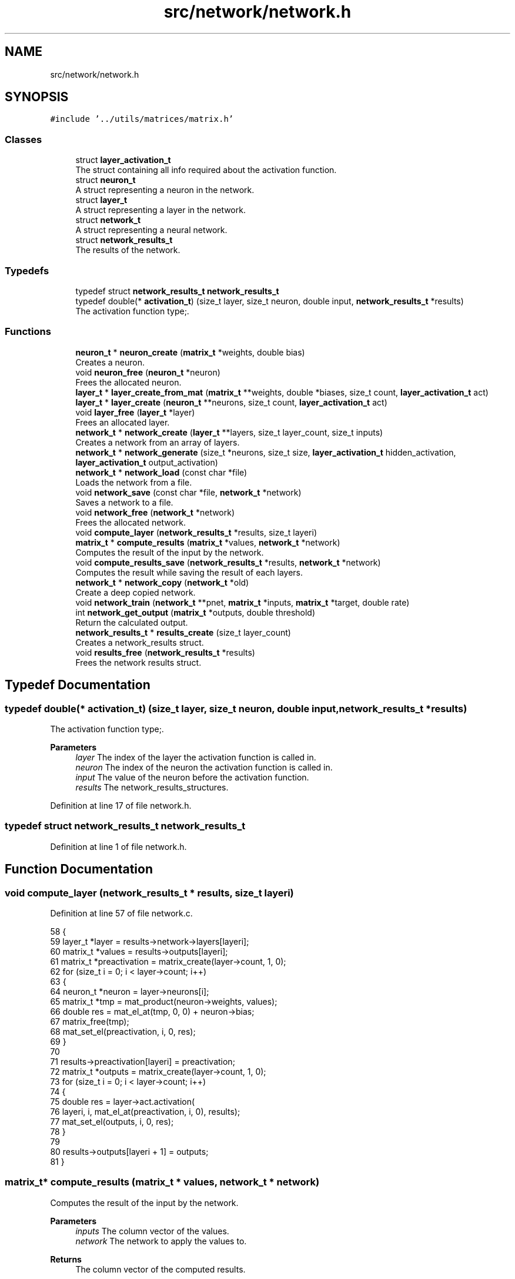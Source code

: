 .TH "src/network/network.h" 3 "Fri Nov 11 2022" "OCR-Lezcollitade" \" -*- nroff -*-
.ad l
.nh
.SH NAME
src/network/network.h
.SH SYNOPSIS
.br
.PP
\fC#include '\&.\&./utils/matrices/matrix\&.h'\fP
.br

.SS "Classes"

.in +1c
.ti -1c
.RI "struct \fBlayer_activation_t\fP"
.br
.RI "The struct containing all info required about the activation function\&. "
.ti -1c
.RI "struct \fBneuron_t\fP"
.br
.RI "A struct representing a neuron in the network\&. "
.ti -1c
.RI "struct \fBlayer_t\fP"
.br
.RI "A struct representing a layer in the network\&. "
.ti -1c
.RI "struct \fBnetwork_t\fP"
.br
.RI "A struct representing a neural network\&. "
.ti -1c
.RI "struct \fBnetwork_results_t\fP"
.br
.RI "The results of the network\&. "
.in -1c
.SS "Typedefs"

.in +1c
.ti -1c
.RI "typedef struct \fBnetwork_results_t\fP \fBnetwork_results_t\fP"
.br
.ti -1c
.RI "typedef double(* \fBactivation_t\fP) (size_t layer, size_t neuron, double input, \fBnetwork_results_t\fP *results)"
.br
.RI "The activation function type;\&. "
.in -1c
.SS "Functions"

.in +1c
.ti -1c
.RI "\fBneuron_t\fP * \fBneuron_create\fP (\fBmatrix_t\fP *weights, double bias)"
.br
.RI "Creates a neuron\&. "
.ti -1c
.RI "void \fBneuron_free\fP (\fBneuron_t\fP *neuron)"
.br
.RI "Frees the allocated neuron\&. "
.ti -1c
.RI "\fBlayer_t\fP * \fBlayer_create_from_mat\fP (\fBmatrix_t\fP **weights, double *biases, size_t count, \fBlayer_activation_t\fP act)"
.br
.ti -1c
.RI "\fBlayer_t\fP * \fBlayer_create\fP (\fBneuron_t\fP **neurons, size_t count, \fBlayer_activation_t\fP act)"
.br
.ti -1c
.RI "void \fBlayer_free\fP (\fBlayer_t\fP *layer)"
.br
.RI "Frees an allocated layer\&. "
.ti -1c
.RI "\fBnetwork_t\fP * \fBnetwork_create\fP (\fBlayer_t\fP **layers, size_t layer_count, size_t inputs)"
.br
.RI "Creates a network from an array of layers\&. "
.ti -1c
.RI "\fBnetwork_t\fP * \fBnetwork_generate\fP (size_t *neurons, size_t size, \fBlayer_activation_t\fP hidden_activation, \fBlayer_activation_t\fP output_activation)"
.br
.ti -1c
.RI "\fBnetwork_t\fP * \fBnetwork_load\fP (const char *file)"
.br
.RI "Loads the network from a file\&. "
.ti -1c
.RI "void \fBnetwork_save\fP (const char *file, \fBnetwork_t\fP *network)"
.br
.RI "Saves a network to a file\&. "
.ti -1c
.RI "void \fBnetwork_free\fP (\fBnetwork_t\fP *network)"
.br
.RI "Frees the allocated network\&. "
.ti -1c
.RI "void \fBcompute_layer\fP (\fBnetwork_results_t\fP *results, size_t layeri)"
.br
.ti -1c
.RI "\fBmatrix_t\fP * \fBcompute_results\fP (\fBmatrix_t\fP *values, \fBnetwork_t\fP *network)"
.br
.RI "Computes the result of the input by the network\&. "
.ti -1c
.RI "void \fBcompute_results_save\fP (\fBnetwork_results_t\fP *results, \fBnetwork_t\fP *network)"
.br
.RI "Computes the result while saving the result of each layers\&. "
.ti -1c
.RI "\fBnetwork_t\fP * \fBnetwork_copy\fP (\fBnetwork_t\fP *old)"
.br
.RI "Create a deep copied network\&. "
.ti -1c
.RI "void \fBnetwork_train\fP (\fBnetwork_t\fP **pnet, \fBmatrix_t\fP *inputs, \fBmatrix_t\fP *target, double rate)"
.br
.ti -1c
.RI "int \fBnetwork_get_output\fP (\fBmatrix_t\fP *outputs, double threshold)"
.br
.RI "Return the calculated output\&. "
.ti -1c
.RI "\fBnetwork_results_t\fP * \fBresults_create\fP (size_t layer_count)"
.br
.RI "Creates a network_results struct\&. "
.ti -1c
.RI "void \fBresults_free\fP (\fBnetwork_results_t\fP *results)"
.br
.RI "Frees the network results struct\&. "
.in -1c
.SH "Typedef Documentation"
.PP 
.SS "typedef double(* activation_t) (size_t layer, size_t neuron, double input, \fBnetwork_results_t\fP *results)"

.PP
The activation function type;\&. 
.PP
\fBParameters\fP
.RS 4
\fIlayer\fP The index of the layer the activation function is called in\&. 
.br
\fIneuron\fP The index of the neuron the activation function is called in\&. 
.br
\fIinput\fP The value of the neuron before the activation function\&. 
.br
\fIresults\fP The network_results_structures\&. 
.RE
.PP

.PP
Definition at line 17 of file network\&.h\&.
.SS "typedef struct \fBnetwork_results_t\fP \fBnetwork_results_t\fP"

.PP
Definition at line 1 of file network\&.h\&.
.SH "Function Documentation"
.PP 
.SS "void compute_layer (\fBnetwork_results_t\fP * results, size_t layeri)"

.PP
Definition at line 57 of file network\&.c\&.
.PP
.nf
58 {
59     layer_t *layer = results->network->layers[layeri];
60     matrix_t *values = results->outputs[layeri];
61     matrix_t *preactivation = matrix_create(layer->count, 1, 0);
62     for (size_t i = 0; i < layer->count; i++)
63     {
64         neuron_t *neuron = layer->neurons[i];
65         matrix_t *tmp = mat_product(neuron->weights, values);
66         double res = mat_el_at(tmp, 0, 0) + neuron->bias;
67         matrix_free(tmp);
68         mat_set_el(preactivation, i, 0, res);
69     }
70 
71     results->preactivation[layeri] = preactivation;
72     matrix_t *outputs = matrix_create(layer->count, 1, 0);
73     for (size_t i = 0; i < layer->count; i++)
74     {
75         double res = layer->act\&.activation(
76             layeri, i, mat_el_at(preactivation, i, 0), results);
77         mat_set_el(outputs, i, 0, res);
78     }
79 
80     results->outputs[layeri + 1] = outputs;
81 }
.fi
.SS "\fBmatrix_t\fP* compute_results (\fBmatrix_t\fP * values, \fBnetwork_t\fP * network)"

.PP
Computes the result of the input by the network\&. 
.PP
\fBParameters\fP
.RS 4
\fIinputs\fP The column vector of the values\&. 
.br
\fInetwork\fP The network to apply the values to\&. 
.RE
.PP
\fBReturns\fP
.RS 4
The column vector of the computed results\&. 
.RE
.PP

.PP
Definition at line 83 of file network\&.c\&.
.PP
.nf
84 {
85     matrix_t *last_results = mat_copy(values);
86     network_results_t *results = results_create(network->layer_count);
87     results->network = network;
88     results->outputs[0] = last_results;
89     compute_results_save(results, network);
90     matrix_t *res = mat_copy(results->outputs[network->layer_count]);
91     results_free(results);
92     return res;
93 }
.fi
.SS "void compute_results_save (\fBnetwork_results_t\fP * results, \fBnetwork_t\fP * network)"

.PP
Computes the result while saving the result of each layers\&. 
.PP
\fBParameters\fP
.RS 4
\fIresults\fP The results struct\&. 
.br
\fInetwork\fP The network to compute the results from\&. 
.RE
.PP

.PP
Definition at line 95 of file network\&.c\&.
.PP
.nf
96 {
97     for (size_t i = 0; i < network->layer_count; i++)
98     {
99         compute_layer(results, i);
100     }
101 }
.fi
.SS "\fBlayer_t\fP* layer_create (\fBneuron_t\fP ** neurons, size_t count, \fBlayer_activation_t\fP act)"

.PP
Definition at line 140 of file network\&.c\&.
.PP
.nf
141 {
142     layer_t *layer = (layer_t *)malloc(sizeof(layer_t));
143     if (layer == NULL)
144         return NULL;
145     layer->neurons = neurons;
146     layer->count = count;
147     layer->act = act;
148 
149     return layer;
150 }
.fi
.SS "\fBlayer_t\fP* layer_create_from_mat (\fBmatrix_t\fP ** weights, double * biases, size_t count, \fBlayer_activation_t\fP act)"

.PP
Definition at line 120 of file network\&.c\&.
.PP
.nf
122 {
123     layer_t *layer = (layer_t *)malloc(sizeof(layer_t));
124     if (layer == NULL)
125         return NULL;
126     layer->count = count;
127     layer->neurons = (neuron_t **)malloc(count * sizeof(neuron_t *));
128     if (layer->neurons == NULL)
129     {
130         free(layer);
131         return NULL;
132     }
133     layer->act = act;
134     for (size_t i = 0; i < count; i++)
135         layer->neurons[i] = neuron_create(weights[i], biases[i]);
136 
137     return layer;
138 }
.fi
.SS "void layer_free (\fBlayer_t\fP * layer)"

.PP
Frees an allocated layer\&. 
.PP
\fBParameters\fP
.RS 4
\fIlayer\fP The layer to be freed\&. 
.RE
.PP

.PP
Definition at line 152 of file network\&.c\&.
.PP
.nf
153 {
154     for (size_t i = 0; i < layer->count; i++)
155     {
156         neuron_free(layer->neurons[i]);
157     }
158 
159     free(layer->neurons);
160     free(layer);
161 }
.fi
.SS "\fBnetwork_t\fP* network_copy (\fBnetwork_t\fP * old)"

.PP
Create a deep copied network\&. 
.PP
\fBParameters\fP
.RS 4
\fIold\fP The network to copy\&. 
.RE
.PP
\fBReturns\fP
.RS 4
The copied network\&. 
.RE
.PP

.PP
Definition at line 588 of file network\&.c\&.
.PP
.nf
589 {
590     layer_t **layers
591         = (layer_t **)malloc(old->layer_count * sizeof(layer_t *));
592     network_t *res = network_create(layers, old->layer_count, old->inputs);
593     for (size_t i = 0; i < old->layer_count; i++)
594     {
595         layers[i] = layer_copy(old->layers[i]);
596     }
597 
598     return res;
599 }
.fi
.SS "\fBnetwork_t\fP* network_create (\fBlayer_t\fP ** layers, size_t layer_count, size_t inputs)"

.PP
Creates a network from an array of layers\&. 
.PP
\fBParameters\fP
.RS 4
\fIlayers\fP The array of layers in the network\&. 
.br
\fIsize\fP The number of layers in the array\&. 
.br
\fIinputs\fP The number of neurons in the input layer\&. 
.RE
.PP
\fBReturns\fP
.RS 4
The created network\&. 
.RE
.PP

.PP
Definition at line 163 of file network\&.c\&.
.PP
.nf
164 {
165     network_t *res = (network_t *)malloc(sizeof(network_t));
166     if (res == NULL)
167         return NULL;
168     res->layers = layers;
169     res->inputs = inputs;
170     res->layer_count = layer_count;
171     return res;
172 }
.fi
.SS "void network_free (\fBnetwork_t\fP * net)"

.PP
Frees the allocated network\&. 
.PP
\fBParameters\fP
.RS 4
\fInetwork\fP The network to be freed\&. 
.RE
.PP

.PP
Definition at line 174 of file network\&.c\&.
.PP
.nf
175 {
176     for (size_t i = 0; i < net->layer_count; i++)
177     {
178         layer_free(net->layers[i]);
179     }
180 
181     free(net->layers);
182     free(net);
183 }
.fi
.SS "\fBnetwork_t\fP* network_generate (size_t * neurons, size_t size, \fBlayer_activation_t\fP hidden_activation, \fBlayer_activation_t\fP output_activation)"

.PP
Definition at line 541 of file network\&.c\&.
.PP
.nf
543 {
544     if (size < 2)
545         return NULL;
546     layer_t **layers = (layer_t **)malloc((size - 1) * sizeof(layer_t *));
547     size_t weights = neuron_count[0];
548     network_t *res = network_create(layers, size - 1, weights);
549 
550     for (size_t i = 1; i < size; i++)
551     {
552         size_t n_count = neuron_count[i];
553         neuron_t **neurons = (neuron_t **)malloc(n_count * sizeof(neuron_t *));
554         layer_t *layer = layer_create(neurons, n_count, hidden_activation);
555         layers[i - 1] = layer;
556         for (size_t ni = 0; ni < n_count; ni++)
557         {
558             double *values = generate_weights(weights + 1);
559             layers[i - 1]->neurons[ni] = parse_results(values, weights);
560             free(values);
561         }
562         weights = n_count;
563     }
564 
565     layer_t *out = res->layers[res->layer_count - 1];
566     out->act = output_activation;
567 
568     return res;
569 }
.fi
.SS "int network_get_output (\fBmatrix_t\fP * outputs, double threshold)"

.PP
Return the calculated output\&. 
.PP
\fBParameters\fP
.RS 4
\fIoutputs\fP The matrix of outputs given by the network\&. 
.br
\fIthreshold\fP The threshold starting from which the result will be considered as valid\&. 
.RE
.PP
\fBReturns\fP
.RS 4
The calculated output or -1 if none above the threshold\&. 
.RE
.PP

.PP
Definition at line 715 of file network\&.c\&.
.PP
.nf
716 {
717     int result = -1;
718     double old_value = 0;
719     for (size_t i = 0; i < outputs->rows; i++)
720     {
721         double val = mat_el_at(outputs, i, 0);
722         if (val < threshold)
723             continue;
724         if (val > old_value)
725         {
726             result = i;
727             old_value = val;
728         }
729     }
730 
731     return result;
732 }
.fi
.SS "\fBnetwork_t\fP* network_load (const char * file)"

.PP
Loads the network from a file\&. 
.PP
\fBParameters\fP
.RS 4
\fIfile\fP The path of the file to load\&. 
.RE
.PP
\fBReturns\fP
.RS 4
The loaded network\&. The file format: The file will start with two comma-separated integer indicating the number of layers and the number of input neurons\&. Each layer will start by the number of neurons in the layer\&. Then each neuron information will be seperated by a newline char\&. Neuron format: <weight1>, \&.\&.\&. , <weightn>, <bias> Example for xor network with random biases and weights: 2,2 # The number of layers and the number of input neurons\&. 2 # The number of neurons in layer 1 1,1,-0\&.5 # neuron 1,1 weights are [1, 1] and the bias is -0\&.5 -1,-1,1\&.5 1 # The number of neurons in layer 2 1, 1, 0\&.5 
.RE
.PP

.PP
Definition at line 445 of file network\&.c\&.
.PP
.nf
446 {
447     // open the file
448     FILE *file = fopen(path, "r");
449     CHK(file, "network_load", "could not open file");
450 
451     size_t layer_count, weight_count, neuron_count = 0;
452     size_t neuron_index = 0, layer_index = 0;
453     int in_layer = 0;
454     size_t line = 0;
455     int alive = parse_header(file, &layer_count, &neuron_count, &line);
456     line++;
457     if (!alive)
458         return NULL;
459 
460     layer_t **layers = (layer_t **)malloc(layer_count * sizeof(layer_t *));
461     network_t *res = network_create(layers, layer_count, neuron_count);
462     double *values;
463     char *activation_name = NULL;
464     while (layer_index < layer_count)
465     {
466         if (!in_layer)
467         {
468             weight_count = neuron_count;
469             alive = parse_layer_header(
470                 file, &neuron_count, &line, &activation_name);
471             layer_activation_t act = get_layer_activation(activation_name);
472             if (activation_name != NULL)
473                 free(activation_name);
474             line++;
475             neuron_index = 0;
476             in_layer = 1;
477             layers[layer_index] = layer_create(
478                 (neuron_t **)malloc(neuron_count * sizeof(neuron_t *)),
479                 neuron_count, act);
480         }
481         else
482         {
483             if (neuron_count == neuron_index)
484             {
485                 in_layer = 0;
486                 layer_index++;
487             }
488             else
489             {
490                 values = (double *)malloc((weight_count + 1) * sizeof(double));
491                 alive
492                     = parse_neuron_line(file, values, weight_count + 1, &line);
493                 line++;
494                 layers[layer_index]->neurons[neuron_index]
495                     = parse_results(values, weight_count);
496                 free(values);
497                 neuron_index++;
498             }
499         }
500     }
501     // close the file
502     fclose(file);
503     return res;
504 }
.fi
.SS "void network_save (const char * path, \fBnetwork_t\fP * net)"

.PP
Saves a network to a file\&. 
.PP
\fBParameters\fP
.RS 4
\fIfile\fP The file to save the network to\&. 
.br
\fInetwork\fP The network to be saved\&. 
.RE
.PP

.PP
Definition at line 526 of file network\&.c\&.
.PP
.nf
527 {
528     FILE *file = fopen(path, "w");
529     CHK(file, "network_save", "could not open file");
530     fprintf(file, "%zu, %zu\n", net->layer_count, net->inputs);
531     size_t weight_count = net->inputs;
532     for (size_t i = 0; i < net->layer_count; i++)
533     {
534         fprintf(file, "\n");
535         layer_save(file, net->layers[i], weight_count);
536         weight_count = net->layers[i]->count;
537     }
538     fclose(file);
539 }
.fi
.SS "void network_train (\fBnetwork_t\fP ** pnet, \fBmatrix_t\fP * inputs, \fBmatrix_t\fP * target, double rate)"

.PP
Definition at line 672 of file network\&.c\&.
.PP
.nf
674 {
675     network_t *trained = network_copy(*pnet);
676 
677     network_results_t *results = results_create((*pnet)->layer_count);
678     results->network = *pnet;
679 
680     matrix_t **outputs = results->outputs;
681     outputs[0] = mat_copy(inputs);
682 
683     matrix_t **deltas
684         = (matrix_t **)malloc((*pnet)->layer_count * sizeof(matrix_t *));
685 
686     compute_results_save(results, *pnet);
687 
688     size_t layer_i = trained->layer_count - 1;
689     layer_t *trained_layer = trained->layers[layer_i];
690     layer_t *old_layer = (*pnet)->layers[layer_i];
691     deltas[layer_i] = matrix_create(trained_layer->count, 1, 0);
692     for (size_t ni = 0; ni < trained_layer->count; ni++)
693     {
694         double delta = output_neuron_train(trained_layer->neurons[ni],
695             old_layer->neurons[ni], rate, mat_el_at(target, ni, 0),
696             mat_el_at(outputs[layer_i + 1], ni, 0), results, layer_i, ni,
697             old_layer->act\&.dactivation);
698         mat_set_el(deltas[layer_i], ni, 0, delta);
699     }
700 
701     compute_deltas(results, *pnet, deltas);
702     hidden_layer_train(results, trained, deltas, rate);
703 
704     results_free(results);
705 
706     for (size_t i = 1; i <= trained->layer_count; i++)
707     {
708         matrix_free(deltas[i - 1]);
709     }
710     free(deltas);
711     network_free(*pnet);
712     *pnet = trained;
713 }
.fi
.SS "\fBneuron_t\fP* neuron_create (\fBmatrix_t\fP * weights, double bias)"

.PP
Creates a neuron\&. 
.PP
\fBParameters\fP
.RS 4
\fIweights\fP The weights of the neuron\&. 
.br
\fIbias\fP The bias of the neuron\&. 
.RE
.PP
\fBReturns\fP
.RS 4
The instantiated neuron\&. 
.RE
.PP

.PP
Definition at line 103 of file network\&.c\&.
.PP
.nf
104 {
105     neuron_t *neuron = (neuron_t *)malloc(sizeof(neuron_t));
106     if (neuron == NULL)
107         return NULL;
108     neuron->weights = weights;
109     neuron->bias = bias;
110 
111     return neuron;
112 }
.fi
.SS "void neuron_free (\fBneuron_t\fP * neuron)"

.PP
Frees the allocated neuron\&. 
.PP
\fBParameters\fP
.RS 4
\fIneuron\fP The neuron to free\&. 
.RE
.PP

.PP
Definition at line 114 of file network\&.c\&.
.PP
.nf
115 {
116     matrix_free(neuron->weights);
117     free(neuron);
118 }
.fi
.SS "\fBnetwork_results_t\fP* results_create (size_t layer_count)"

.PP
Creates a network_results struct\&. 
.PP
\fBParameters\fP
.RS 4
\fIlayer_count\fP The number of layers in the network\&. 
.RE
.PP
\fBReturns\fP
.RS 4
The created structure\&. 
.RE
.PP

.PP
Definition at line 14 of file network\&.c\&.
.PP
.nf
15 {
16     network_results_t *results
17         = (network_results_t *)malloc(sizeof(network_results_t));
18     if (results == NULL)
19         return NULL;
20     results->preactivation
21         = (matrix_t **)calloc(layer_count, sizeof(matrix_t *));
22     if (results->preactivation == NULL)
23     {
24         free(results);
25         return NULL;
26     }
27     results->outputs
28         = (matrix_t **)calloc(layer_count + 1, sizeof(matrix_t *));
29     if (results->outputs == NULL)
30     {
31         free(results->preactivation);
32         free(results);
33         return NULL;
34     }
35 
36     return results;
37 }
.fi
.SS "void results_free (\fBnetwork_results_t\fP * results)"

.PP
Frees the network results struct\&. 
.PP
\fBParameters\fP
.RS 4
\fIresults\fP The results struct to free\&. 
.RE
.PP

.PP
Definition at line 39 of file network\&.c\&.
.PP
.nf
40 {
41     for (size_t i = 0; i < results->network->layer_count; i++)
42     {
43         if (results->preactivation[i] != NULL)
44             matrix_free(results->preactivation[i]);
45     }
46     for (size_t i = 0; i <= results->network->layer_count; i++)
47     {
48         if (results->outputs[i] != NULL)
49             matrix_free(results->outputs[i]);
50     }
51 
52     free(results->preactivation);
53     free(results->outputs);
54     free(results);
55 }
.fi
.SH "Author"
.PP 
Generated automatically by Doxygen for OCR-Lezcollitade from the source code\&.
